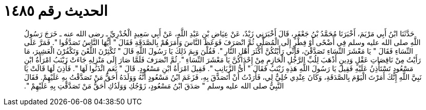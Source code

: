 
= الحديث رقم ١٤٨٥

[quote.hadith]
حَدَّثَنَا ابْنُ أَبِي مَرْيَمَ، أَخْبَرَنَا مُحَمَّدُ بْنُ جَعْفَرٍ، قَالَ أَخْبَرَنِي زَيْدٌ، عَنْ عِيَاضِ بْنِ عَبْدِ اللَّهِ، عَنْ أَبِي سَعِيدٍ الْخُدْرِيِّ ـ رضى الله عنه ـ خَرَجَ رَسُولُ اللَّهِ صلى الله عليه وسلم فِي أَضْحًى أَوْ فِطْرٍ إِلَى الْمُصَلَّى ثُمَّ انْصَرَفَ فَوَعَظَ النَّاسَ وَأَمَرَهُمْ بِالصَّدَقَةِ فَقَالَ ‏"‏ أَيُّهَا النَّاسُ تَصَدَّقُوا ‏"‏‏.‏ فَمَرَّ عَلَى النِّسَاءِ فَقَالَ ‏"‏ يَا مَعْشَرَ النِّسَاءِ تَصَدَّقْنَ، فَإِنِّي رَأَيْتُكُنَّ أَكْثَرَ أَهْلِ النَّارِ ‏"‏‏.‏ فَقُلْنَ وَبِمَ ذَلِكَ يَا رَسُولَ اللَّهِ قَالَ ‏"‏ تُكْثِرْنَ اللَّعْنَ وَتَكْفُرْنَ الْعَشِيرَ، مَا رَأَيْتُ مِنْ نَاقِصَاتِ عَقْلٍ وَدِينٍ أَذْهَبَ لِلُبِّ الرَّجُلِ الْحَازِمِ مِنْ إِحْدَاكُنَّ يَا مَعْشَرَ النِّسَاءِ ‏"‏‏.‏ ثُمَّ انْصَرَفَ فَلَمَّا صَارَ إِلَى مَنْزِلِهِ جَاءَتْ زَيْنَبُ امْرَأَةُ ابْنِ مَسْعُودٍ تَسْتَأْذِنُ عَلَيْهِ فَقِيلَ يَا رَسُولَ اللَّهِ هَذِهِ زَيْنَبُ فَقَالَ ‏"‏ أَىُّ الزَّيَانِبِ ‏"‏‏.‏ فَقِيلَ امْرَأَةُ ابْنِ مَسْعُودٍ‏.‏ قَالَ ‏"‏ نَعَمِ ائْذَنُوا لَهَا ‏"‏‏.‏ فَأُذِنَ لَهَا قَالَتْ يَا نَبِيَّ اللَّهِ إِنَّكَ أَمَرْتَ الْيَوْمَ بِالصَّدَقَةِ، وَكَانَ عِنْدِي حُلِيٌّ لِي، فَأَرَدْتُ أَنْ أَتَصَدَّقَ بِهِ، فَزَعَمَ ابْنُ مَسْعُودٍ أَنَّهُ وَوَلَدَهُ أَحَقُّ مَنْ تَصَدَّقْتُ بِهِ عَلَيْهِمْ‏.‏ فَقَالَ النَّبِيُّ صلى الله عليه وسلم ‏"‏ صَدَقَ ابْنُ مَسْعُودٍ، زَوْجُكِ وَوَلَدُكِ أَحَقُّ مَنْ تَصَدَّقْتِ بِهِ عَلَيْهِمْ ‏"‏‏.‏